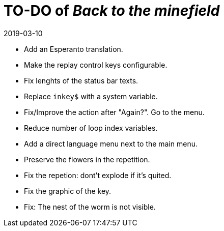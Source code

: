 = TO-DO of _Back to the minefield_
:revdate: 2019-03-10

- Add an Esperanto translation.
- Make the replay control keys configurable.
- Fix lenghts of the status bar texts.
- Replace `inkey$` with a system variable.
- Fix/Improve the action after "Again?". Go to the menu.
- Reduce number of loop index variables.
- Add a direct language menu next to the main menu.
- Preserve the flowers in the repetition.
- Fix the repetion: dont't explode if it's quited.
- Fix the graphic of the key.
- Fix: The nest of the worm is not visible.

